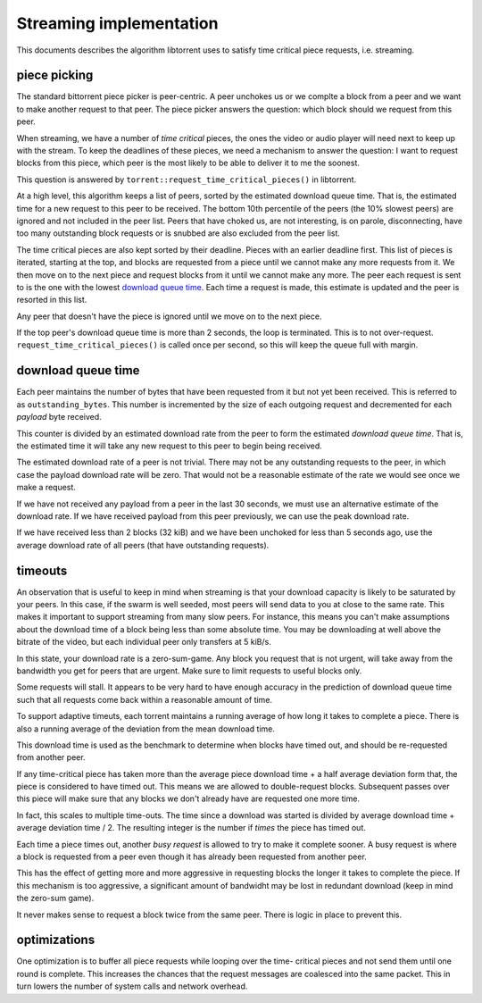 Streaming implementation
========================

This documents describes the algorithm libtorrent uses to satisfy time critical
piece requests, i.e. streaming.

piece picking
-------------

The standard bittorrent piece picker is peer-centric. A peer unchokes us or we
complte a block from a peer and we want to make another request to that peer.
The piece picker answers the question: which block should we request from this
peer.

When streaming, we have a number of *time critical* pieces, the ones the video
or audio player will need next to keep up with the stream. To keep the deadlines
of these pieces, we need a mechanism to answer the question: I want to request
blocks from this piece, which peer is the most likely to be able to deliver it
to me the soonest.

This question is answered by ``torrent::request_time_critical_pieces()`` in
libtorrent.

At a high level, this algorithm keeps a list of peers, sorted by the estimated
download queue time. That is, the estimated time for a new request to this
peer to be received. The bottom 10th percentile of the peers (the 10% slowest
peers) are ignored and not included in the peer list. Peers that have choked
us, are not interesting, is on parole, disconnecting, have too many outstanding
block requests or is snubbed are also excluded from the peer list.

The time critical pieces are also kept sorted by their deadline. Pieces with
an earlier deadline first. This list of pieces is iterated, starting at the
top, and blocks are requested from a piece until we cannot make any more
requests from it. We then move on to the next piece and request blocks from it
until we cannot make any more. The peer each request is sent to is the one
with the lowest `download queue time`_. Each time a request is made, this
estimate is updated and the peer is resorted in this list.

Any peer that doesn't have the piece is ignored until we move on to the next
piece.

If the top peer's download queue time is more than 2 seconds, the loop is
terminated. This is to not over-request. ``request_time_critical_pieces()``
is called once per second, so this will keep the queue full with margin.

download queue time
-------------------

Each peer maintains the number of bytes that have been requested from it but
not yet been received. This is referred to as ``outstanding_bytes``. This number
is incremented by the size of each outgoing request and decremented for each
*payload* byte received.

This counter is divided by an estimated download rate from the peer to form
the estimated *download queue time*. That is, the estimated time it will take
any new request to this peer to begin being received.

The estimated download rate of a peer is not trivial. There may not be any
outstanding requests to the peer, in which case the payload download rate
will be zero. That would not be a reasonable estimate of the rate we would see
once we make a request.

If we have not received any payload from a peer in the last 30 seconds, we
must use an alternative estimate of the download rate. If we have received
payload from this peer previously, we can use the peak download rate.

If we have received less than 2 blocks (32 kiB) and we have been unchoked for
less than 5 seconds ago, use the average download rate of all peers (that have
outstanding requests).

timeouts
--------

An observation that is useful to keep in mind when streaming is that your
download capacity is likely to be saturated by your peers. In this case, if the
swarm is well seeded, most peers will send data to you at close to the same
rate. This makes it important to support streaming from many slow peers. For
instance, this means you can't make assumptions about the download time of a
block being less than some absolute time. You may be downloading at well above
the bitrate of the video, but each individual peer only transfers at 5 kiB/s.

In this state, your download rate is a zero-sum-game. Any block you request
that is not urgent, will take away from the bandwidth you get for peers that
are urgent. Make sure to limit requests to useful blocks only.

Some requests will stall. It appears to be very hard to have enough accuracy in
the prediction of download queue time such that all requests come back within a
reasonable amount of time.

To support adaptive timeuts, each torrent maintains a running average of how
long it takes to complete a piece. There is also a running average of the
deviation from the mean download time.

This download time is used as the benchmark to determine when blocks have
timed out, and should be re-requested from another peer.

If any time-critical piece has taken more than the average piece download
time + a half average deviation form that, the piece is considered to have
timed out. This means we are allowed to double-request blocks. Subsequent
passes over this piece will make sure that any blocks we don't already have
are requested one more time.

In fact, this scales to multiple time-outs. The time since a download was
started is divided by average download time + average deviation time / 2.
The resulting integer is the number if *times* the piece has timed out.

Each time a piece times out, another *busy request* is allowed to try to make
it complete sooner. A busy request is where a block is requested from a peer
even though it has already been requested from another peer.

This has the effect of getting more and more aggressive in requesting blocks
the longer it takes to complete the piece. If this mechanism is too aggressive,
a significant amount of bandwidht may be lost in redundant download (keep in
mind the zero-sum game).

It never makes sense to request a block twice from the same peer. There is logic
in place to prevent this.

optimizations
-------------

One optimization is to buffer all piece requests while looping over the time-
critical pieces and not send them until one round is complete. This increases
the chances that the request messages are coalesced into the same packet.
This in turn lowers the number of system calls and network overhead.

